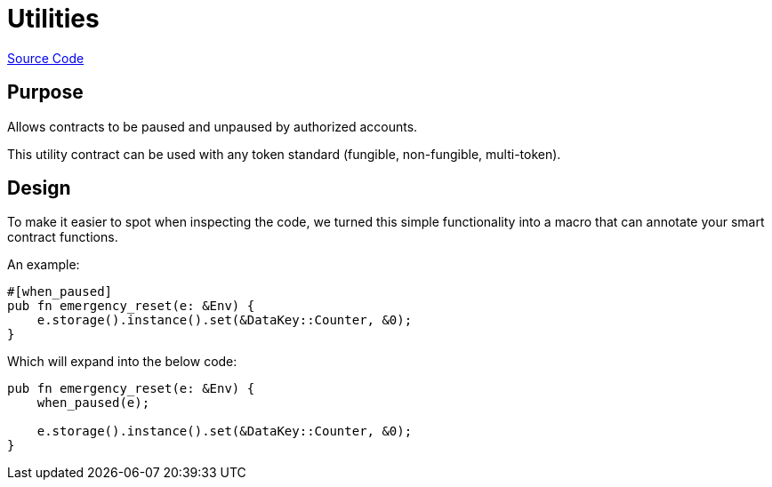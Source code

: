 :source-highlighter: highlight.js
:highlightjs-languages: rust
:github-icon: pass:[<svg class="icon"><use href="#github-icon"/></svg>]
= Utilities

https://github.com/OpenZeppelin/stellar-contracts/tree/main/packages/utils/pausable[Source Code]

== Purpose

Allows contracts to be paused and unpaused by authorized accounts.

This utility contract can be used with any token standard (fungible, non-fungible, multi-token).

== Design

To make it easier to spot when inspecting the code, we turned this simple functionality into a macro that can annotate your smart contract functions.


An example:
```rust
#[when_paused]
pub fn emergency_reset(e: &Env) {
    e.storage().instance().set(&DataKey::Counter, &0);
}
```

Which will expand into the below code:

```rust
pub fn emergency_reset(e: &Env) {
    when_paused(e);

    e.storage().instance().set(&DataKey::Counter, &0);
}
```
